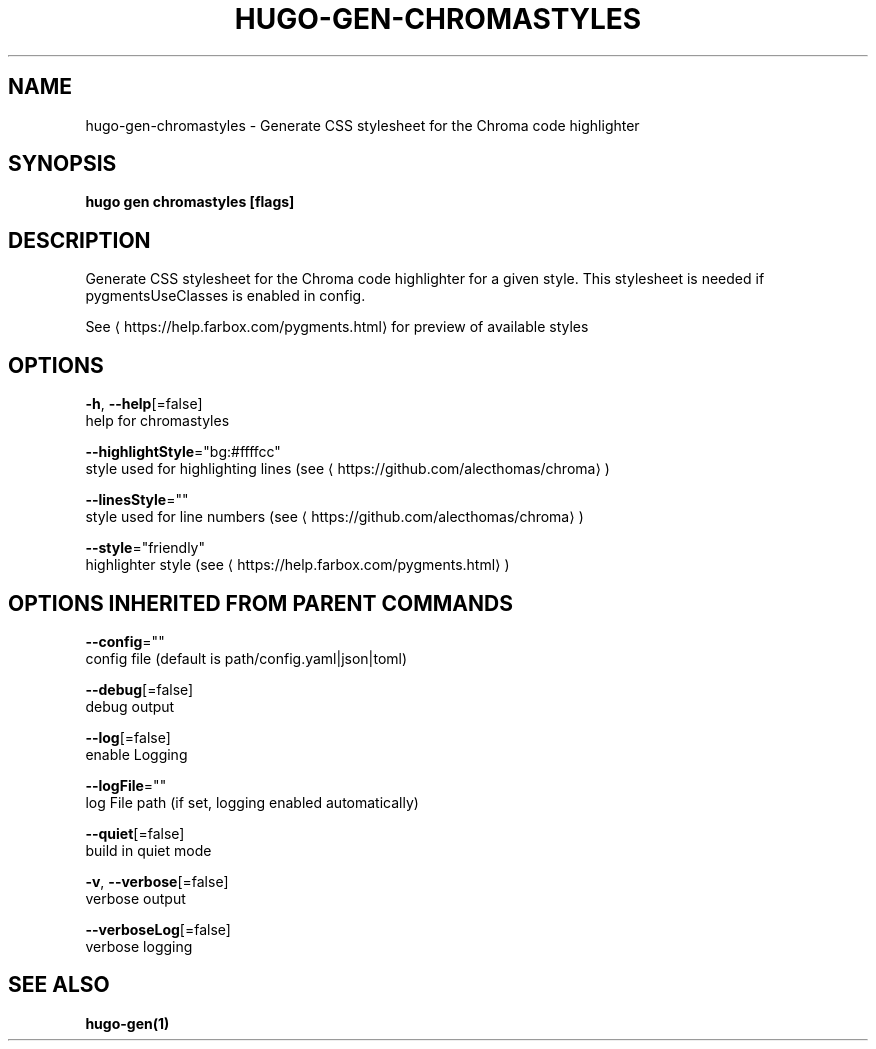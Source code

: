.TH "HUGO\-GEN\-CHROMASTYLES" "1" "Nov 2017" "Hugo 0.30.2" "Hugo Manual"
.nh
.ad l


.SH NAME
.PP
hugo\-gen\-chromastyles \- Generate CSS stylesheet for the Chroma code highlighter


.SH SYNOPSIS
.PP
\fBhugo gen chromastyles [flags]\fP


.SH DESCRIPTION
.PP
Generate CSS stylesheet for the Chroma code highlighter for a given style. This stylesheet is needed if pygmentsUseClasses is enabled in config.

.PP
See
\[la]https://help.farbox.com/pygments.html\[ra] for preview of available styles


.SH OPTIONS
.PP
\fB\-h\fP, \fB\-\-help\fP[=false]
    help for chromastyles

.PP
\fB\-\-highlightStyle\fP="bg:#ffffcc"
    style used for highlighting lines (see
\[la]https://github.com/alecthomas/chroma\[ra])

.PP
\fB\-\-linesStyle\fP=""
    style used for line numbers (see
\[la]https://github.com/alecthomas/chroma\[ra])

.PP
\fB\-\-style\fP="friendly"
    highlighter style (see
\[la]https://help.farbox.com/pygments.html\[ra])


.SH OPTIONS INHERITED FROM PARENT COMMANDS
.PP
\fB\-\-config\fP=""
    config file (default is path/config.yaml|json|toml)

.PP
\fB\-\-debug\fP[=false]
    debug output

.PP
\fB\-\-log\fP[=false]
    enable Logging

.PP
\fB\-\-logFile\fP=""
    log File path (if set, logging enabled automatically)

.PP
\fB\-\-quiet\fP[=false]
    build in quiet mode

.PP
\fB\-v\fP, \fB\-\-verbose\fP[=false]
    verbose output

.PP
\fB\-\-verboseLog\fP[=false]
    verbose logging


.SH SEE ALSO
.PP
\fBhugo\-gen(1)\fP
